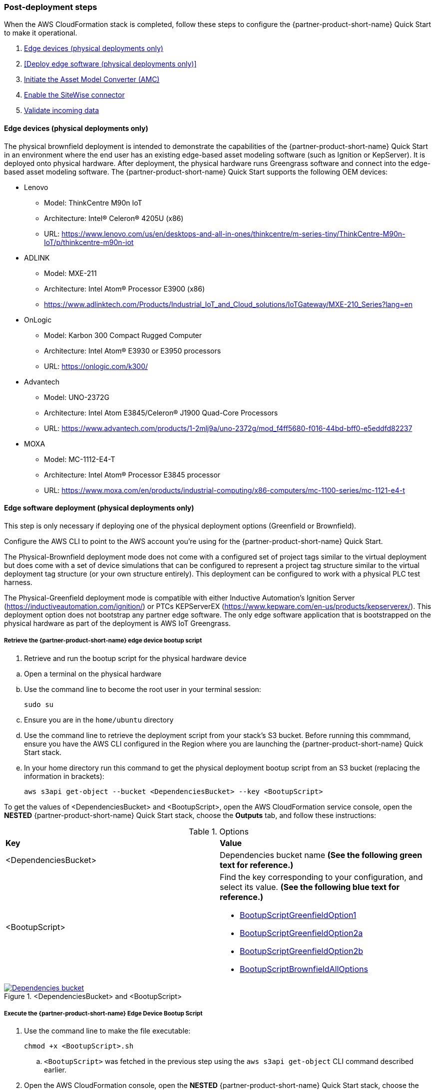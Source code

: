 // This doc is for the "Post-deployment steps" section
// Current URL: https://aws-quickstart.github.io/quickstart-aws-industrial-machine-connectivity/#_post_deployment_steps


=== Post-deployment steps
When the AWS CloudFormation stack is completed, follow these steps to configure the {partner-product-short-name} Quick Start to make it operational.

. <<Edge devices (physical deployments only)>>
. <<Deploy edge software (physical deployments only)>>
. <<Initiate the Asset Model Converter (AMC)>>
. <<Enable the SiteWise connector>>
. <<Validate incoming data>>

//TODO Marcia to align these links: capitalization, start with verbs, etc. (First one's not a step.)

==== Edge devices (physical deployments only)
The physical brownfield deployment is intended to demonstrate the capabilities of the {partner-product-short-name} Quick Start in an environment where the end user has an existing edge-based asset modeling software (such as Ignition or KepServer). It is deployed onto physical hardware. After deployment, the physical hardware runs Greengrass software and connect into the edge-based asset modeling software. The {partner-product-short-name} Quick Start supports the following OEM devices: 

* Lenovo
** Model: ThinkCentre M90n IoT
** Architecture: Intel® Celeron® 4205U (x86)
** URL: https://www.lenovo.com/us/en/desktops-and-all-in-ones/thinkcentre/m-series-tiny/ThinkCentre-M90n-IoT/p/thinkcentre-m90n-iot
* ADLINK 
** Model: MXE-211
** Architecture: Intel Atom® Processor E3900 (x86) 
** https://www.adlinktech.com/Products/Industrial_IoT_and_Cloud_solutions/IoTGateway/MXE-210_Series?lang=en
* OnLogic
** Model: Karbon 300 Compact Rugged Computer
** Architecture: Intel Atom® E3930 or E3950 processors
** URL: https://onlogic.com/k300/ 
* Advantech 
** Model: UNO-2372G
** Architecture: Intel Atom E3845/Celeron® J1900 Quad-Core Processors
** URL: https://www.advantech.com/products/1-2mlj9a/uno-2372g/mod_f4ff5680-f016-44bd-bff0-e5eddfd82237
* MOXA
** Model: MC-1112-E4-T
** Architecture: Intel Atom® Processor E3845 processor
** URL: https://www.moxa.com/en/products/industrial-computing/x86-computers/mc-1100-series/mc-1121-e4-t


==== Edge software deployment (physical deployments only)
This step is only necessary if deploying one of the physical deployment options (Greenfield or Brownfield).

Configure the AWS CLI to point to the AWS account you're using for the {partner-product-short-name} Quick Start.

The Physical-Brownfield deployment mode does not come with a configured set of project tags similar to the virtual deployment but does come with a set of device simulations that can be configured to represent a project tag structure similar to the virtual deployment tag structure (or your own structure entirely). This deployment can be configured to work with a physical PLC test harness. 

The Physical-Greenfield deployment mode is compatible with either Inductive Automation's Ignition Server (https://inductiveautomation.com/ignition/) or PTCs KEPServerEX (https://www.kepware.com/en-us/products/kepserverex/). This deployment option does not bootstrap any partner edge software. The only edge software application that is bootstrapped on the physical hardware as part of the deployment is AWS IoT Greengrass.

===== Retrieve the {partner-product-short-name} edge device bootup script
. Retrieve and run the bootup script for the physical hardware device

//TODO Marcia to bump numbers back a notch and change "step 1s" like this to body (throughout).

.. Open a terminal on the physical hardware
.. Use the command line to become the root user in your terminal session: 
 
 sudo su

.. Ensure you are in the `home/ubuntu` directory
.. Use the command line to retrieve the deployment script from your stack's S3 bucket. Before running this commmand, ensure you have the AWS CLI configured in the Region where you are launching the {partner-product-short-name} Quick Start stack.
.. In your home directory run this command to get the physical deployment bootup script from an S3 bucket (replacing the information in brackets):

 aws s3api get-object --bucket <DependenciesBucket> --key <BootupScript>

To get the values of <DependenciesBucket> and <BootupScript>, open the AWS CloudFormation service console, open the *NESTED* {partner-product-short-name} Quick Start stack, choose the *Outputs* tab, and follow these instructions:

[cols="2,2a"]
.Options
|===
|*Key*
|*Value*

|<DependenciesBucket> 
|Dependencies bucket name *(See the following green text for reference.)*

|<BootupScript> 
| Find the key corresponding to your configuration, and select its value. *(See the following blue text for reference.)*

* <<pre-reqs.adoc#BootupScriptGreenfieldOption1,BootupScriptGreenfieldOption1>>
* <<pre-reqs.adoc#BootupScriptGreenfieldOption2a,BootupScriptGreenfieldOption2a>>
* <<pre-reqs.adoc#BootupScriptGreenfieldOption2b,BootupScriptGreenfieldOption2b>>
* <<pre-reqs.adoc#BootupScriptBrownfieldAllOptions,BootupScriptBrownfieldAllOptions>>	 

//TODO Marcia, what do these four items above look like in the generated doc? And other similar references later in this file?
//TODO Marcia, will "green" and "blue" make sense to everyone?
|===

.<DependenciesBucket> and <BootupScript>
[link=images/DependenciesBucket.png]
image::../images/DependenciesBucket.png[Dependencies bucket]

===== Execute the {partner-product-short-name} Edge Device Bootup Script

. Use the command line to make the file executable: 
  
  chmod +x <BootupScript>.sh

.. `<BootupScript>` was fetched in the previous step using the `aws s3api get-object` CLI command described earlier.

. Open the AWS CloudFormation console, open the *NESTED* {partner-product-short-name} Quick Start  stack, choose the *Outputs* tab, and copy the bootup CLI command from the *Value* of the following key:value pairs:

[cols="2,2a"]
.Options
|===
|*Key*
|*Value*

| FullScriptParamsGreenfield1and2a
| Copy the command from the AWS CloudFormation *Value* column.

* This option is for: deployment type = <<pre-reqs.adoc#Physical-Greenfield,Physical-Greenfield>>, dataflow option = <<pre-reqs.adoc#Option 1 (OPC-UA to SiteWise),Option 1 (OPC-UA to SiteWise)>> or <<pre-reqs.adoc#Option 2a (MQTT to IoT Core),Option 2a (MQTT to IoT Core)>>

| FullScriptParamsGreenfield2b
| Copy the command from the AWS CloudFormation *Value* column

* This option is for: deployment type = <<pre-reqs.adoc#Physical-Greenfield,Physical-Greenfield>>, dataflow option = <<pre-reqs.adoc#Option 2b (MQTT to Greengrass to IoT Core),Option 2b (MQTT to Greengrass to IoT Core)>>	 

| FullScriptParamsBrownField
| Copy the command from the AWS CloudFormation *Value* column

* This option is for: deployment type = <<pre-reqs.adoc#Physical-Brownfield,Physical-Brownfield>>, dataflow option = <<pre-reqs.adoc#Option 1 (OPC-UA to SiteWise),Option 1 (OPC-UA to SiteWise)>> or <<pre-reqs.adoc#Option 2a (MQTT to IoT Core),Option 2a (MQTT to IoT Core)>> or <<pre-reqs.adoc#Option 2b (MQTT to Greengrass to IoT Core),Option 2b (MQTT to Greengrass to IoT Core)>> 

//TODO Marcia to check what's in the double brackets here.
|===

.Physical deployment bootup scripts
[link=images/BootupCommand.png]
image::../images/BootupCommand.png[Bootup command]

- In the command string, replace `<HardwareIP>` with the physical device's private IP address.

- Use the command line to run the deployment script, which should resemble something like the following (filled in with your stack-specific values):
 
 ./physical-greenfield-option1.sh imc-snow-devicesbucketresource-4wjvs58vbhwj SnowCone/SnowConeCore.tar.gz 6tppoqlka4 us-east-1 SnowCone <Hardware-IP> SnowCone/SnowConeDevice.tar.gz <IoT Core ATS Endpoint>

==== Create a tag hierarchy in Ignition (physical Greenfield only)
Represent your data in Ignition by creating a project tag hierarchy. The source of this data can be physical PLCs or simulated devices in Ignition. 

. Download the Ignition Designer software.
. In your browser of choice, visit the following URL, replacing the information in brackets: 

 `http://<hardwarePrivateIP>:8088`

. In the top right corner, choose *Get Designer*.
. Install the Ignition Designer for your operating system.
. Open the Ignition Designer and connect to your Ignition server.
. Launch the Designer.
.. Choose *Add Designer*. 
.. Choose *Manually Add Gateway*.
.. Add a Gateway URL in the following format, replacing the information in brackets: 

 `http://<reachableIgnitionIP>:8088`

.. Under the gateway tile you just added, choose *Launch*. 
. Supply the user name and password and choose *Login*.
.. User name: admin
.. Password: password
... If you haven't already, change your password after you've logged in to the Ignition web UI.
. With the help of an operational-technology professional or {partner-product-short-name} Quick Start contact, represent your PLC data (simulated or real) in a hierarchy.

==== Initiate a Sparkplug node birth message in Ignition

. When you are logged in to the Ignition Designer, navigate to the tag browser, open *Tag providers*, and choose *MQTT Transmission*, *Transmission Control*. 
. Choose the *Refresh* button. A birth message is initiated.

.Refresh Sparkplug birth certificates
[link=images/RefreshBirthCertificates.png]
image::../images/RefreshBirthCertificates.png[Refresh birth certificates]

This action initiates the {partner-product-short-name} Quick Start's Asset Model Converter (AMC), which creates the models and assets that represent the Ignition hierarchy in SiteWise. 

==== Accept the OPC UA client certificate
To enable SiteWise to ingest data over OPC UA from Ignition's OPC UA server, accept the certificate presented by the SiteWise connector within Ignition as follows:

. Get the private IP address of the physical hardware. 
. In any browser, load this URL, replacing <*hardwarePrivateIP*>: `http://<hardwarePrivateIP>:8088`
. When the Ignition web UI is open, choose the gear-like *Config* icon on the left. 
. If prompted, log in. These are the default credentials:
.. User name: admin
.. Password: password
.. If you haven't already, change your password after you've logged into the Ignition web UI.
. Choose *OPC UA*, *Security*, *Server*. Wait for the quarantined certificate to appear (from AWS IoT SiteWise Gateway). You should see a single entry under *Quarantined Certificates* named something like *AWS IoT SiteWise Gateway Client*.
. Choose *Trust* to accept the certificate. The SiteWise connector starts consuming data over OPC UA from Ignition. This data is sent to AWS IoT SiteWise in the cloud.

==== Initiate the Asset Model Converter (AMC)
Choose the Asset Model Converter (AMC) driver you configured in the AWS CloudFormation stack configuration (stack parameter label: `AMCDriver`) to follow the appropriate post-deployment steps:

* <<AMCDriver - IgnitionCirrusLink>>
* <<AMCDriver - IgnitionFileExport>>

===== AMCDriver - IgnitionCirrusLink
This AMCDriver option runs automatically with the launch of the {partner-product-short-name} Quick Start (virtual option). Proceed to the next section: <<SiteWise Connector Activation>>.

===== AMCDriver - IgnitionFileExport
This section walks through exporting the JSON file from Ignition Server that describes your project's tag hierarchy and uploading it to an S3 bucket (created during AWS CloudFormation stack formation) to initiate the AMC workflow.

. Access the Ignition Server web App
.. Open the Ignition Server UI by choosing the URL available in the output of the AWS CloudFormation stack. This is the format of the URL, where <IgnitionServerPublicIP> is filled in:
... `http://<IgnitionServerPublicIP>:8088`
.. The IgnitionServerPublicIP address is the same as the public IP address of the EC2 instance on which Ignition Server is running. The name of the EC2 instance should end with `/Ignition`. 
.. Reminder: The security group of this EC2 instance is opening up the 8088 port to IP addresses in a specific CIDR block based on the `public IP address` parameter you entered during the AWS CloudFormation stack launch.

. Get the Ignition Designer Launcher software.
.. With the Ignition web UI open, choose *Sign in* in the top-right corner, and sign in with the default credentials:
.. User name: admin
.. Password: password
... If you haven't already, update the user name and password from the default values immediately after login.
.. On the top-right corner of the screen, choose *Get Designer*.
.. Follow the instructions to install the Ignition Designer software application for your local machine's operating system.

. Add Ignition gateway.
.. Open the Ignition Designer Launcher application.
.. Choose *Add Designer*. 
.. Choose *Manually Add Gateway*.
.. Add a Gateway URL in the following format, replacing *<ignition_ec2_public_ip>*: 
... `http://<ignition_ec2_public_ip>:8088`

. Export tag definition JSON file.
.. Open the Ignition Designer Launcher app.
.. Under the gateway tile you just added, choose *Launch*. 
.. Supply the user name and password (defined previously), and choose *Login*.
.. In the tag browser, under *Tag Providers*, choose *default*, and choose *Export*. Save this tag definition JSON file in a local location that you can access.

.Export tags from Ignition
[link=images/IgnitionExportTags.png]
image::../images/IgnitionExportTags.png[Ignition export tags]

. Initiate the Asset Model Converter (AMC)
.. Upload the JSON file you just downloaded into the S3 bucket created during deployment to initiate the AMC and creation of models and assets in SiteWise. The S3 bucket is named according to this convention (replacing the information in brackets):
... <name_of_stack>-<amcincomingresource>-<hash>
.. Upon uploading the JSON file into this S3 bucket, an S3 event trigger automatically invokes the AMC Lambda function to begin the automated AMC workflow.
.. After approximately a minute, models and assets are provisioned within AWS IoT SiteWise. Large, complex tag hierarchy definitions may take more than five minutes.

The AMC workflow is now complete. Proceed to the next section: <<SiteWise Connector Activation>>


==== Enable the SiteWise connector
To enable the SiteWise connector running in AWS IoT Greengrass to ingest data over OPC UA from Ignition's OPC UA server, accept the certificate presented by the SiteWise connector within Ignition.

. Accept SiteWise Certificate in Ignition
.. Open the Ignition Server UI using the URL available in the output of the AWS CloudFormation stack. This is the format of the URL (replacing the information in brackets): 
... http://<IginitionServer-EC2-Instance-PublicIP>:8088
... The IgnitionServerPublicIP address is the same as the public IP address of the EC2 instance on which Ignition Server is running. The name of the EC2 instance should end with '/Ignition'
... Reminder: The security group of this EC2 instance is opening up the 8088 port to IP addresses in a specific CIDR block based on the public IP address parameter you entered during the AWS CloudFormation stack launch.
.. With the Ignition web UI open, choose *Sign in* in the top-right corner, and log in with the default credentials:
... User name: admin
... Password: password
.... If you haven't already, update the user name and password from the default values immediately after login.
.. On the left side of the Ignition web app UI, choose *OPC UA*, *Security*, *Server*. The certificate from the SiteWise connector in Greengrass appears in the *Quarantined Certificates* section. The certificate has the name similar to *AWS IoT SiteWise Gateway Client*.
.. Choose *Trust* to accept the certificate. The SiteWise connector starts consuming data over OPC UA from Ignition. This data is sent up to the AWS IoT SiteWise service in the AWS Cloud.

. Update the SiteWise gateway.
.. Open the AWS IoT SiteWise console. In the left-hand menu, choose *Ingest*, *Gateways*.
.. Choose the gateway created during the stack launch. The gateway name uses the following naming convention, where *<name_of_stack>* is replaced with the stack name: 
... `<name_of_stack>_Automated_Gateway`
.. In the *Source Configuration for Automated Gateway Config* section, choose *Edit*.
.. Choose *Save* at the bottom. You do not need to make any changes. Editing and saving the configuration refreshes the SiteWise gateway and makes sure that data flows from the OPC UA server through the SiteWise gateway connector into the AWS IoT SiteWise service in the AWS Cloud.

==== Validate incoming data 

===== Dataflow option 1
When using dataflow option 1, verify that data is flowing into AWS IoT SiteWise.
. Now that you've trusted the SiteWise gateway connector certificate, return to the AWS IoT SiteWise console.
. Open the SiteWise console. Choose the menu icon on the left-hand side of the page, and choose *Build*, *Assets*.
. In the asset tree on the left, drill down to an asset (such as Hauloff or Conveyor), choose it, and then choose the *Measurements* tab for that asset.
. Verify that the values in the *Latest value* column are updating. This indicates that the Ignition simulation of those virtual devices and sensors is properly sending data through to the SiteWise connector (from OPC UA) in Greengrass and up to AWS IoT SiteWise in the AWS Cloud.

===== Dataflow option 2a or 2b
When using dataflow option 2a or 2b, validate the dataflow as follows:

Validate that data is flowing into AWS IoT Core:

. Open the AWS IoT Core console.
. Choose *Test* from the navigation bar.
. Subscribe to the MQTT topic: 

 spBv1.0/AWS Smart Factory/DDATA/#

. Verify that messages are coming in on this topic.

Validate that data is flowing into S3:

. Open the S3 console.
. Search for the bucket `<stack_name>-imcs3bucket-<hash>, replacing <stack_name> and <hash>.
. Click into the bucket and confirm that an S3 prefix inside the bucket named `mqtt` exists. 


==== View the SiteWise portal data 

Enable SSO in the Region you launched in the AWS CloudFormation stack in, and make sure that you have a user created in that Region to access the SiteWise Monitor dashboards.

. Log in to SiteWise Monitor portal.
.. Open the SiteWise console, choose the menu icon on the left, and choose *Monitor*, *Portals*. 
.. Choose the hyperlinked name of the portal most recently added (the topmost on the list). 
.. Under *Portal Administrators*, choose *Assign Users*, and add yourself as an administrator. 
.. Under *Portal details* in the *URL* column, choose the hyperlinked URL. This URL should have the following format, where <XXXXX....XXXXXX> is filled in: 

 `https://<XXXXX....XXXXXX>.app.iotsitewise.aws`

.. Log in with the credentials (user name and password) that you just created for your administrator account.

. View data in the SiteWise Monitor portal
.. Choose the *Dashboards* tab on the left-hand side.
.. In the *Name* column, choose the newly created dashboard hyperlink, and verify that data is flowing into the line charts for the asset measurement properties.
.. Choose the *Asset Library* tab on the left, and choose an asset from the asset tree. View its properties, and verify the data.

==== Troubleshooting
//TODO Marcia to consolidate this section with the troubleshooting section in faq_troubleshooting.adoc.

===== Issue 1: Quarantined certificate in Ignition (or Kepware) doesn't show up, or data doesn't show up for Option 1 deployments

//TODO Marcia to verify what "Option 1" refers to (and look for other refs, incl. "Option 2")

Solution: 

//TODO Marcia What to swap in here for "solution"?

First, verify that the Ignition trial period (2 hours) has not expired. If that action does not remediate the issue, repeat the process of refreshing the SiteWise Gateway:

. Open the AWS IoT SiteWise console. Choose *Ingest*, *Gateways*. 
. Choose the gateway created during the stack launch:
.. Naming convention: `<name_of_stack>_Automated_Gateway`
. Choose *Edit* in the Source Configuration for Automated Gateway Config section
. Choose *Save* at the bottom. No changes are necessary. This action activates the SiteWise gateway to make sure that data flows from the OPC UA server. 
. If it hasn't already been done, open Ignition, and look for and accept the quarantined certificate.


===== Issue 2: Models and assets weren't created in SiteWise
Check the Lambda function responsible for creating the models and assets in SiteWise for errors:

. In the AWS Lambda console, navigate to the function named <name_of_stack>-AssetModelIngestionLambdaResource-<hash> (replacing the information in brackets).

. Choose the *Monitoring* tab.
. Choose *View logs in CloudWatch*.
. Click into the most recent log stream, and find the error message.

===== Issue 3: Models and assets weren't created in SiteWise

Check the Lambda function responsible for creating the models and assets in SiteWise for errors:

. In the AWS Lambda console, navigate to the function named `<name_of_stack>-AssetModelIngestionLambdaResource-<hash>` (replacing the information in brackets).

. Choose the *Monitoring* tab.
. Choose *View logs in CloudWatch*.
. Click into the most recent log stream and find the error message.

===== Issue 4: Data from the MQTT transmission module doesn't show up in IoT Cloud 

. Get the public IP address of that instance, and load a URL like this into any browser (replacing the information in brackets):

 http://<hardwarePrivateIP>:8088

. Open the Ignition web UI is open, you should see a gear like icon on the left labeled *Config*. Choose that. When prompted, log in. These are the default credentials: 
.. User name: admin
.. Password: password
.. If you haven't already, change your password after you've logged in to the Ignition web UI.
. Choose *MQTT Transmission*, *Settings*, *Server*. Confirm that the connectivity shows 1 of 1. If it doesn't, choose *Edit* and do the following:
.. Make sure that the URL is in the format: `ssl://<your_aws_account_iot_endpoint>:8883`
.. Download the .tar.gz` file that represents the non-GreenGrass IoT thing from the following S3 bucket location (replacing the information in brackets):
... Bucket name: `<stack_name>-devicesbucketresource-<hash>`
... Key name: `<name_for_edge_device_parameter>/<name_for_edge_device_parameter>Device.tar.gz`
.. Expand the tarball.
.. Replace the CA certificate file with `root.ca.pem` from the tarball package.
.. Replace the client certificate file with the `.pem` file from the tarball package.
.. Replace the client private key file with the `.private` file from the tarball package.
.. Choose *Save Changes*, and make sure that the connectivity says *1 of 1*.

=== AWS CloudFormation stack cleanup

Follow these steps to clean up the Quick Start AWS CloudFormation stack deployment:

==== Cloud asset cleanup

//TODO Marcia to come back and clean up capitalization in subheads.

. Open the AWS CloudFormation console, and delete the base stack (not the stack named *NESTED*) to clean up the account as much as possible. Most of the resources are deleted, but the stack deletion fails due to nonempty S3 buckets and potentially a deployed Greengrass group (for all virtual options by default, and for all physical deployments that have been completed on a piece of hardware). The following steps are required to delete a stack:
.. Empty the S3 buckets:
.. Sign in to the AWS Console, and open the S3 service.
.. In the search bar, enter your stack name.
.. For each bucket that is associated with the stack, choose the bucket, and choose *Empty* under the search bar. This is the bucket-naming convention, (replacing the bracketed elements): 

 `<name_of_stack>-<bucket_identifier>-<unique hash>`

.. Following are the values for <bucket_identifiers> for each deployment:
... amcincomingresource
... amcoutputresource
... devicesbucketresource
... imcs3bucket
... lambdazipsbucket
. Force a reset of the GreenGrass group:
.. Open the GreenGrass console.
.. Choose the GreenGrass group with the *Name for the Edge device* parameter name provided to the stack.
.. Under *Actions*, choose *Reset Deployments*.
.. Select the check box indicating that you want to force the reset.
.. Choose *Reset Deployment*.
. Navigate back to the AWS CloudFormation console, and again delete the base stack—the main stack (the one that does not have *NESTED* in a gray box associated with it).
. (Optional) Clean up other resources, such as SiteWise Portal, SiteWise Gateway, SiteWise Models and Assets, and QuickSight dataset.

==== Clean up edge hardware

. Navigate to a terminal on the edge hardware. Run the `sudo su` command to become the root user.
. Stop and remove Ignition from hardware as follows, replacing the information in brackets. (Not applicable for physical Brownfield deployments.)

 cd /<path_to_Ignition_download>/Ignition-AWS-Kit-MQTT-v4
 ./remove.sh
 cd ..
 rm device.tar.gz group.tar.gz opcclient.der Ignition-AWS-Kit-MQTT-v4.zip physical-greenfield-option<insert_option_here>.sh
 rm -rf Ignition-AWS-Kit-MQTT-v4 

. Stop and remove GreenGrass:

 apt remove aws-iot-greengrass-core 
 rm -rf /greengrass
 rm -rf /var/sitewise